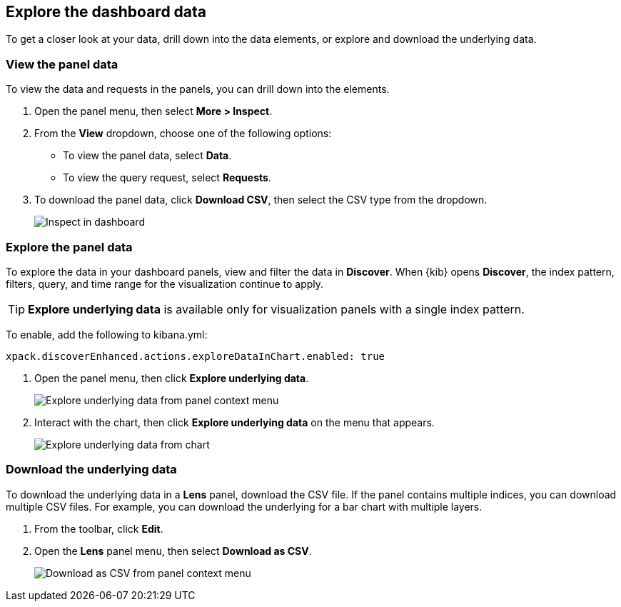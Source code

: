 [[explore-dashboard-data]]
== Explore the dashboard data

To get a closer look at your data, drill down into the data elements, or explore and download the underlying data.

[float]
[[viewing-detailed-information]]
=== View the panel data 

To view the data and requests in the panels, you can drill down into the elements.

. Open the panel menu, then select *More > Inspect*.

. From the *View* dropdown, choose one of the following options:

* To view the panel data, select *Data*. 

* To view the query request, select *Requests*.

. To download the panel data, click *Download CSV*, then select the CSV type from the dropdown.
+
[role="screenshot"]
image:images/Dashboard_inspect.png[Inspect in dashboard]

[float]
[[explore-the-underlying-data]]
=== Explore the panel data

To explore the data in your dashboard panels, view and filter the data in *Discover*. When {kib} opens *Discover*, the index pattern, filters, query, and time range for the visualization continue to apply.

TIP: *Explore underlying data* is available only for visualization panels with a single index pattern.

To enable, add the following to kibana.yml:

["source","yml"]
-----------
xpack.discoverEnhanced.actions.exploreDataInChart.enabled: true
-----------

. Open the panel menu, then click *Explore underlying data*.
+
[role="screenshot"]
image::images/explore_data_context_menu.png[Explore underlying data from panel context menu]

. Interact with the chart, then click *Explore underlying data* on the menu that appears.
+
[role="screenshot"]
image::images/explore_data_in_chart.png[Explore underlying data from chart]

[float]
[role="xpack"]
[[download_csv]]
=== Download the underlying data

To download the underlying data in a *Lens* panel, download the CSV file. If the panel contains multiple indices, you can download multiple CSV files. 
For example, you can download the underlying for a bar chart with multiple layers.

. From the toolbar, click *Edit*.

. Open the *Lens* panel menu, then select *Download as CSV*.
+
[role="screenshot"]
image::images/download_csv_context_menu.png[Download as CSV from panel context menu]